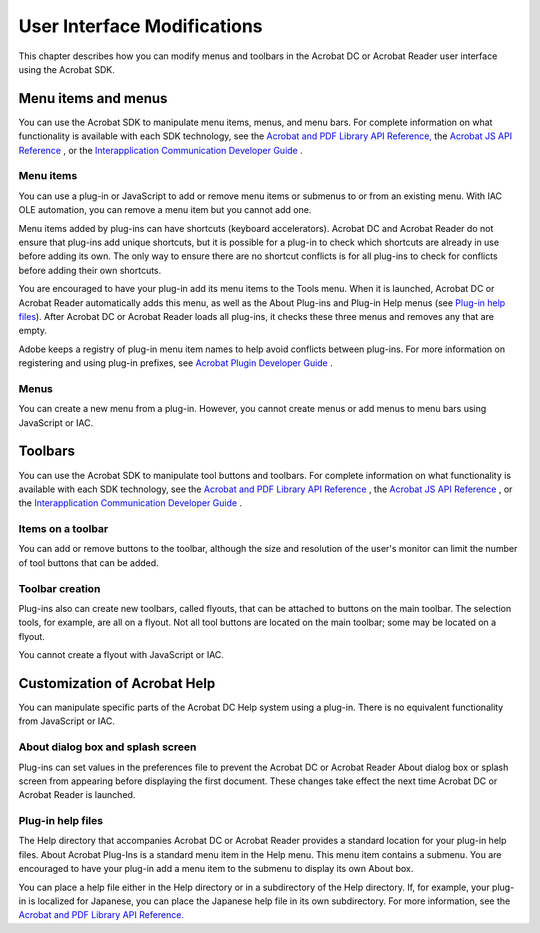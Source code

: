 ******************************************************
User Interface Modifications
******************************************************

This chapter describes how you can modify menus and toolbars in the Acrobat DC or Acrobat Reader user interface using the Acrobat SDK.

.. raw:: html

   <a name="94229"></a>

Menu items and menus
====================

You can use the Acrobat SDK to manipulate menu items, menus, and menu bars. For complete information on what functionality is available with each SDK technology, see the `Acrobat and PDF Library API Reference, <https://www.adobe.com/go/apireference>`__ the `Acrobat JS API Reference <http://www.adobe.com/go/acrobatsdk_jsapiref>`__ , or the `Interapplication Communication Developer Guide <http://www.adobe.com/go/acrobatsdk_iacguide>`__ .

Menu items
----------

You can use a plug-in or JavaScript to add or remove menu items or submenus to or from an existing menu. With IAC OLE automation, you can remove a menu item but you cannot add one.

Menu items added by plug-ins can have shortcuts (keyboard accelerators). Acrobat DC and Acrobat Reader do not ensure that plug-ins add unique shortcuts, but it is possible for a plug-in to check which shortcuts are already in use before adding its own. The only way to ensure there are no shortcut conflicts is for all plug-ins to check for conflicts before adding their own shortcuts.

You are encouraged to have your plug-in add its menu items to the Tools menu. When it is launched, Acrobat DC or Acrobat Reader automatically adds this menu, as well as the About Plug-ins and Plug-in Help menus (see `Plug-in help files <Overview_UserInterface.html#38030>`__). After Acrobat DC or Acrobat Reader loads all plug-ins, it checks these three menus and removes any that are empty.

Adobe keeps a registry of plug-in menu item names to help avoid conflicts between plug-ins. For more information on registering and using plug-in prefixes, see `Acrobat Plugin Developer Guide <http://www.adobe.com/go/acrobatsdk_pluginguide>`__ .

Menus
-----

You can create a new menu from a plug-in. However, you cannot create menus or add menus to menu bars using JavaScript or IAC.

.. raw:: html

   <a name="72680"></a>

Toolbars
========

You can use the Acrobat SDK to manipulate tool buttons and toolbars. For complete information on what functionality is available with each SDK technology, see the `Acrobat and PDF Library API Reference <https://www.adobe.com/go/pdflibrary>`__ , the `Acrobat JS API Reference <http://www.adobe.com/go/acrobatsdk_jsapiref>`__ , or the `Interapplication Communication Developer Guide <http://www.adobe.com/go/acrobatsdk_iacguide>`__ .

Items on a toolbar
------------------

You can add or remove buttons to the toolbar, although the size and resolution of the user's monitor can limit the number of tool buttons that can be added.

Toolbar creation
----------------

Plug-ins also can create new toolbars, called flyouts, that can be attached to buttons on the main toolbar. The selection tools, for example, are all on a flyout. Not all tool buttons are located on the main toolbar; some may be located on a flyout.

You cannot create a flyout with JavaScript or IAC.

.. raw:: html

   <a name="45888"></a>

Customization of Acrobat Help
=============================

You can manipulate specific parts of the Acrobat DC Help system using a plug-in. There is no equivalent functionality from JavaScript or IAC.

About dialog box and splash screen
----------------------------------

Plug-ins can set values in the preferences file to prevent the Acrobat DC or Acrobat Reader About dialog box or splash screen from appearing before displaying the first document. These changes take effect the next time Acrobat DC or Acrobat Reader is launched.

.. raw:: html

   <a name="38030"></a>

Plug-in help files
------------------

The Help directory that accompanies Acrobat DC or Acrobat Reader provides a standard location for your plug-in help files. About Acrobat Plug-Ins is a standard menu item in the Help menu. This menu item contains a submenu. You are encouraged to have your plug-in add a menu item to the submenu to display its own About box.

You can place a help file either in the Help directory or in a subdirectory of the Help directory. If, for example, your plug-in is localized for Japanese, you can place the Japanese help file in its own subdirectory. For more information, see the `Acrobat and PDF Library API Reference. <https://www.adobe.com/go/pdflibrary>`__
